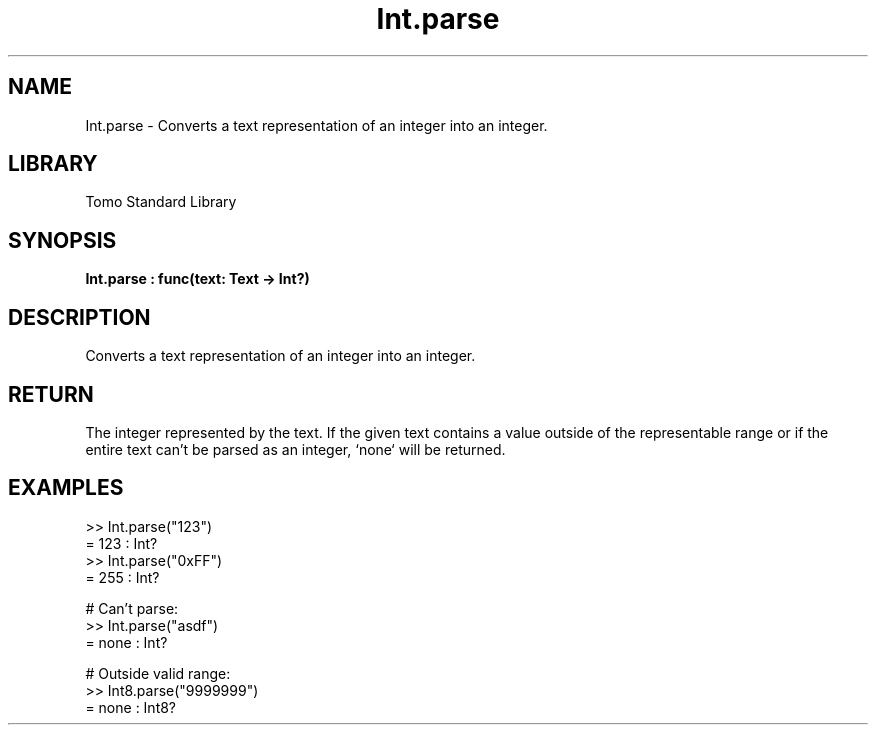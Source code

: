 '\" t
.\" Copyright (c) 2025 Bruce Hill
.\" All rights reserved.
.\"
.TH Int.parse 3 2025-04-19T14:48:15.710864 "Tomo man-pages"
.SH NAME
Int.parse \- Converts a text representation of an integer into an integer.

.SH LIBRARY
Tomo Standard Library
.SH SYNOPSIS
.nf
.BI Int.parse\ :\ func(text:\ Text\ ->\ Int?)
.fi

.SH DESCRIPTION
Converts a text representation of an integer into an integer.


.TS
allbox;
lb lb lbx lb
l l l l.
Name	Type	Description	Default
text	Text	The text containing the integer. 	-
.TE
.SH RETURN
The integer represented by the text. If the given text contains a value outside of the representable range or if the entire text can't be parsed as an integer, `none` will be returned.

.SH EXAMPLES
.EX
>> Int.parse("123")
= 123 : Int?
>> Int.parse("0xFF")
= 255 : Int?

# Can't parse:
>> Int.parse("asdf")
= none : Int?

# Outside valid range:
>> Int8.parse("9999999")
= none : Int8?
.EE
